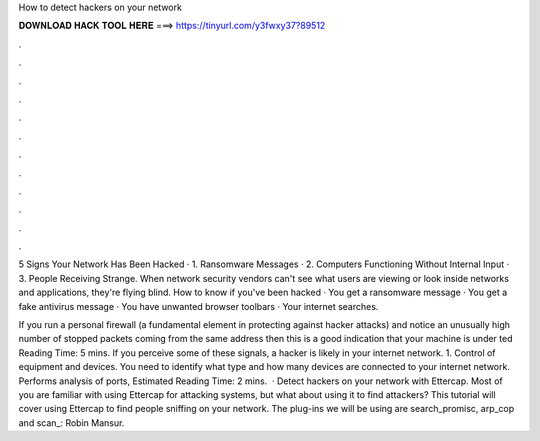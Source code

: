 How to detect hackers on your network



𝐃𝐎𝐖𝐍𝐋𝐎𝐀𝐃 𝐇𝐀𝐂𝐊 𝐓𝐎𝐎𝐋 𝐇𝐄𝐑𝐄 ===> https://tinyurl.com/y3fwxy37?89512



.



.



.



.



.



.



.



.



.



.



.



.

5 Signs Your Network Has Been Hacked · 1. Ransomware Messages · 2. Computers Functioning Without Internal Input · 3. People Receiving Strange. When network security vendors can't see what users are viewing or look inside networks and applications, they're flying blind. How to know if you've been hacked · You get a ransomware message · You get a fake antivirus message · You have unwanted browser toolbars · Your internet searches.

If you run a personal firewall (a fundamental element in protecting against hacker attacks) and notice an unusually high number of stopped packets coming from the same address then this is a good indication that your machine is under ted Reading Time: 5 mins. If you perceive some of these signals, a hacker is likely in your internet network. 1. Control of equipment and devices. You need to identify what type and how many devices are connected to your internet network. Performs analysis of ports, Estimated Reading Time: 2 mins.  · Detect hackers on your network with Ettercap. Most of you are familiar with using Ettercap for attacking systems, but what about using it to find attackers? This tutorial will cover using Ettercap to find people sniffing on your network. The plug-ins we will be using are search_promisc, arp_cop and scan_: Robin Mansur.
